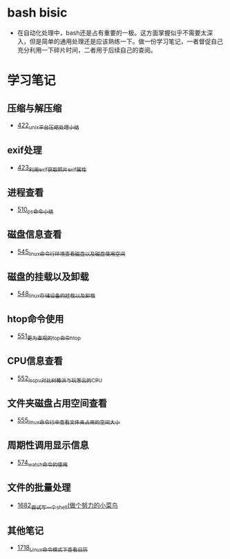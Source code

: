 * bash bisic
- 在自动化处理中，bash还是占有重要的一极。这方面掌握似乎不需要太深入，但是简单的通用处理还是应该熟练一下。做一份学习笔记，一者督促自己充分利用一下碎片时间，二者用于后续自己的查阅。
* 学习笔记
** 压缩与解压缩
- [[https://greyzhang.blog.csdn.net/article/details/109035259][422_unix平台压缩处理小结]]
** exif处理
- [[https://greyzhang.blog.csdn.net/article/details/109061169][423_利用exif获取照片exif属性]]
** 进程查看
- [[https://greyzhang.blog.csdn.net/article/details/113749377][510_ps命令小结]]
** 磁盘信息查看 
- [[https://greyzhang.blog.csdn.net/article/details/114041477][545_linux命令行环境查看磁盘以及磁盘使用空间]]
** 磁盘的挂载以及卸载
- [[https://greyzhang.blog.csdn.net/article/details/114108567][548_linux存储设备的挂载以及卸载]]
** htop命令使用
- [[https://greyzhang.blog.csdn.net/article/details/114155596][551_更为直观的top命令htop]]
** CPU信息查看
- [[https://greyzhang.blog.csdn.net/article/details/114155705][552_lscpu对比树莓派与玩客云的CPU]]
** 文件夹磁盘占用空间查看
- [[https://greyzhang.blog.csdn.net/article/details/114228874][555_linux命令行中查看文件夹占用的空间大小]]
** 周期性调用显示信息
- [[https://greyzhang.blog.csdn.net/article/details/115219317][574_watch命令的使用]]
** 文件的批量处理
- [[https://blog.csdn.net/grey_csdn/article/details/130231152][1682_尝试写一个shell(做个努力的小菜鸟]]
** 其他笔记
- [[https://blog.csdn.net/grey_csdn/article/details/130812930][1718_Linux命令模式下查看日历]]
